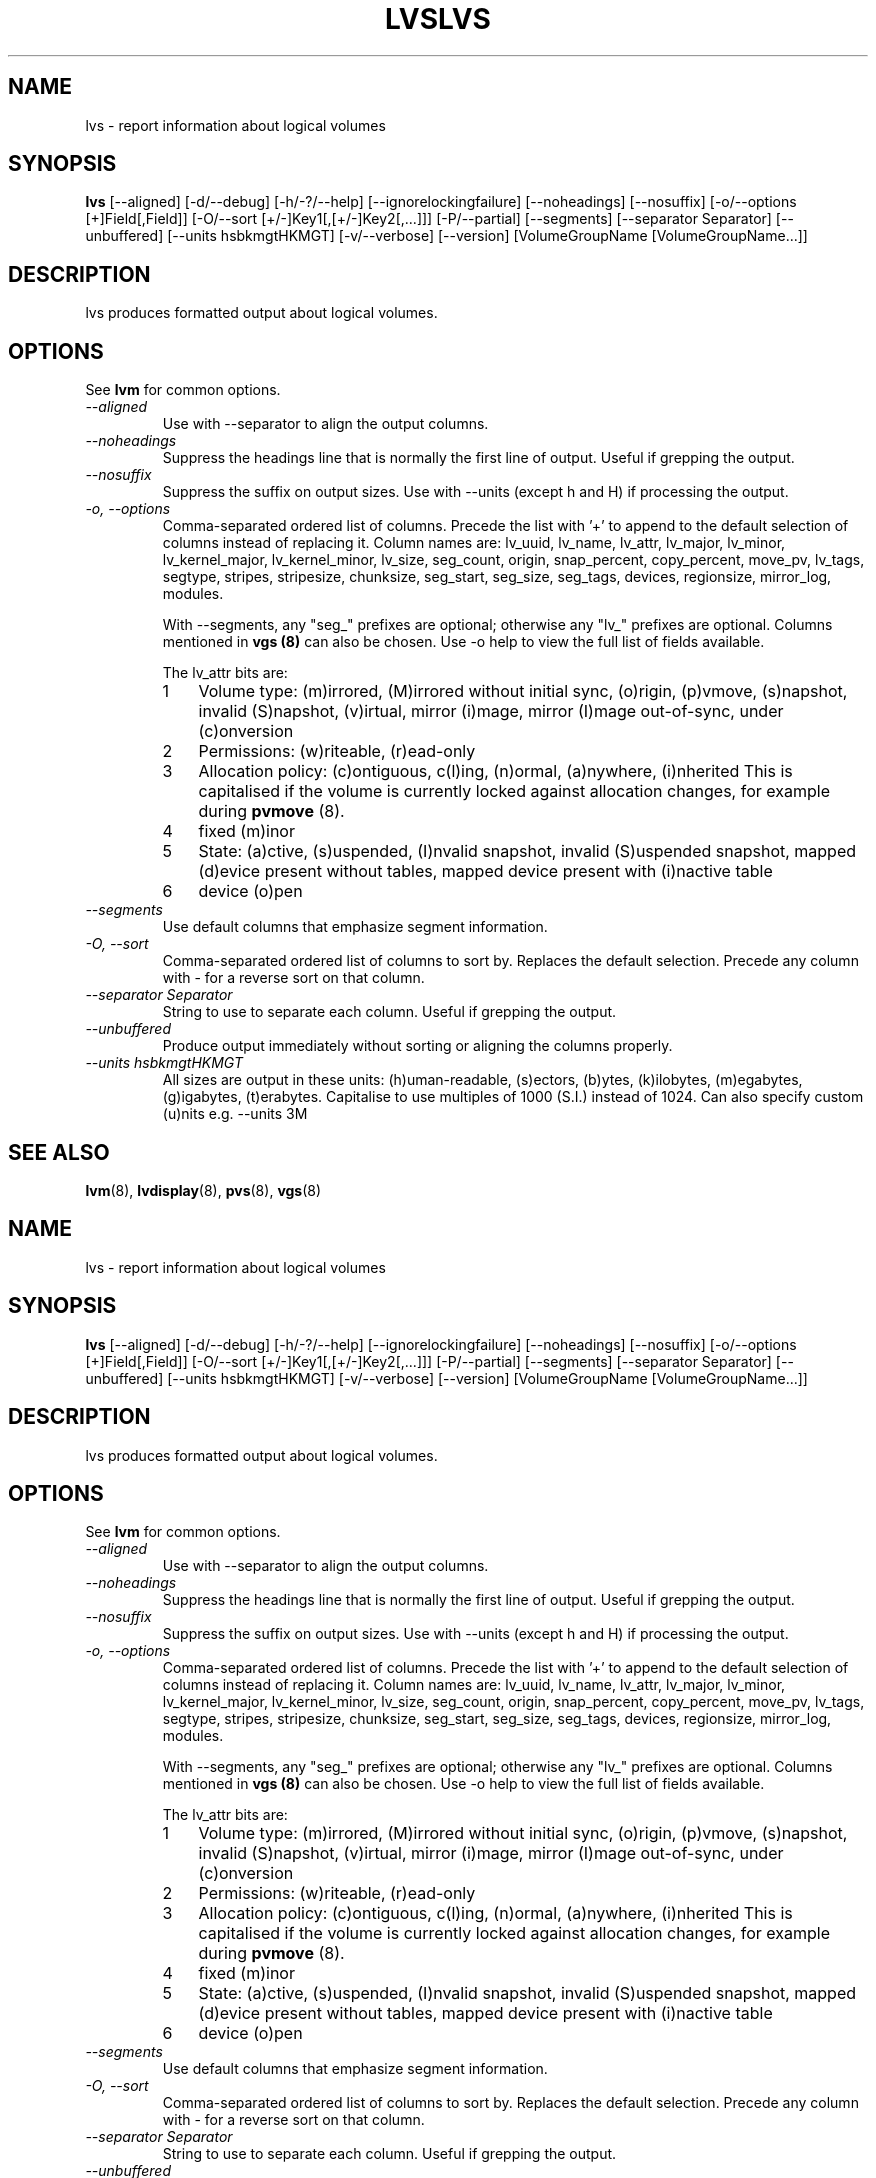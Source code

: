 .\"	$NetBSD: lvs.8,v 1.2 2008/12/19 15:24:10 haad Exp $
.\"
.TH LVS 8 "LVM TOOLS 2.2.02.43-cvs (12-08-08)" "Sistina Software UK" \" -*- nroff -*-
.SH NAME
lvs \- report information about logical volumes
.SH SYNOPSIS
.B lvs
[\-\-aligned] [\-d/\-\-debug] [\-h/\-?/\-\-help]
[\-\-ignorelockingfailure] [\-\-noheadings] [\-\-nosuffix]
[\-o/\-\-options [+]Field[,Field]]
[\-O/\-\-sort [+/-]Key1[,[+/-]Key2[,...]]]
[\-P/\-\-partial] [\-\-segments]
[\-\-separator Separator] [\-\-unbuffered]
[\-\-units hsbkmgtHKMGT]
[\-v/\-\-verbose] 
[\-\-version] [VolumeGroupName [VolumeGroupName...]]
.SH DESCRIPTION
lvs produces formatted output about logical volumes.
.SH OPTIONS
See \fBlvm\fP for common options.
.TP
.I \-\-aligned
Use with \-\-separator to align the output columns.
.TP
.I \-\-noheadings
Suppress the headings line that is normally the first line of output.
Useful if grepping the output.
.TP
.I \-\-nosuffix
Suppress the suffix on output sizes.  Use with \-\-units (except h and H)
if processing the output.
.TP
.I \-o, \-\-options
Comma-separated ordered list of columns.  Precede the list with '+' to append
to the default selection of columns instead of replacing it.  Column names are: 
lv_uuid, lv_name, lv_attr, lv_major, lv_minor, lv_kernel_major, lv_kernel_minor,
lv_size, seg_count, origin, snap_percent,
copy_percent, move_pv, lv_tags,
segtype, stripes,
stripesize, chunksize, seg_start, seg_size, seg_tags, devices,
regionsize, mirror_log, modules.
.IP
With \-\-segments, any "seg_" prefixes are optional; otherwise any "lv_"
prefixes are optional.  Columns mentioned in \fBvgs (8)\fP 
can also be chosen.
Use \fb-o help\fP to view the full list of fields available.
.IP
The lv_attr bits are: 
.RS
.IP 1 3
Volume type: (m)irrored, (M)irrored without initial sync, (o)rigin, (p)vmove, (s)napshot, 
invalid (S)napshot, (v)irtual, mirror (i)mage, mirror (I)mage out-of-sync,
under (c)onversion
.IP 2 3
Permissions: (w)riteable, (r)ead-only
.IP 3 3
Allocation policy: (c)ontiguous, c(l)ing, (n)ormal, (a)nywhere, (i)nherited
This is capitalised if the volume is currently locked against allocation
changes, for example during \fBpvmove\fP (8).
.IP 4 3
fixed (m)inor
.IP 5 3
State: (a)ctive, (s)uspended, (I)nvalid snapshot, invalid (S)uspended snapshot,
mapped (d)evice present without tables, mapped device present with (i)nactive table
.IP 6 3
device (o)pen
.RE
.TP
.I \-\-segments
Use default columns that emphasize segment information.
.TP
.I \-O, \-\-sort
Comma-separated ordered list of columns to sort by.  Replaces the default
selection. Precede any column with - for a reverse sort on that column.
.TP
.I \-\-separator Separator
String to use to separate each column.  Useful if grepping the output.
.TP
.I \-\-unbuffered
Produce output immediately without sorting or aligning the columns properly.
.TP
.I \-\-units hsbkmgtHKMGT
All sizes are output in these units: (h)uman-readable, (s)ectors, (b)ytes,
(k)ilobytes, (m)egabytes, (g)igabytes, (t)erabytes.  Capitalise to use multiples
of 1000 (S.I.) instead of 1024.  Can also specify custom (u)nits e.g.
\-\-units 3M
.SH SEE ALSO
.BR lvm (8),
.BR lvdisplay (8),
.BR pvs (8),
.BR vgs (8)
.\"	$NetBSD: lvs.8,v 1.2 2008/12/19 15:24:10 haad Exp $
.\"
.TH LVS 8 "LVM TOOLS 2.2.02.43-cvs (12-08-08)" "Sistina Software UK" \" -*- nroff -*-
.SH NAME
lvs \- report information about logical volumes
.SH SYNOPSIS
.B lvs
[\-\-aligned] [\-d/\-\-debug] [\-h/\-?/\-\-help]
[\-\-ignorelockingfailure] [\-\-noheadings] [\-\-nosuffix]
[\-o/\-\-options [+]Field[,Field]]
[\-O/\-\-sort [+/-]Key1[,[+/-]Key2[,...]]]
[\-P/\-\-partial] [\-\-segments]
[\-\-separator Separator] [\-\-unbuffered]
[\-\-units hsbkmgtHKMGT]
[\-v/\-\-verbose] 
[\-\-version] [VolumeGroupName [VolumeGroupName...]]
.SH DESCRIPTION
lvs produces formatted output about logical volumes.
.SH OPTIONS
See \fBlvm\fP for common options.
.TP
.I \-\-aligned
Use with \-\-separator to align the output columns.
.TP
.I \-\-noheadings
Suppress the headings line that is normally the first line of output.
Useful if grepping the output.
.TP
.I \-\-nosuffix
Suppress the suffix on output sizes.  Use with \-\-units (except h and H)
if processing the output.
.TP
.I \-o, \-\-options
Comma-separated ordered list of columns.  Precede the list with '+' to append
to the default selection of columns instead of replacing it.  Column names are: 
lv_uuid, lv_name, lv_attr, lv_major, lv_minor, lv_kernel_major, lv_kernel_minor,
lv_size, seg_count, origin, snap_percent,
copy_percent, move_pv, lv_tags,
segtype, stripes,
stripesize, chunksize, seg_start, seg_size, seg_tags, devices,
regionsize, mirror_log, modules.
.IP
With \-\-segments, any "seg_" prefixes are optional; otherwise any "lv_"
prefixes are optional.  Columns mentioned in \fBvgs (8)\fP 
can also be chosen.
Use \fb-o help\fP to view the full list of fields available.
.IP
The lv_attr bits are: 
.RS
.IP 1 3
Volume type: (m)irrored, (M)irrored without initial sync, (o)rigin, (p)vmove, (s)napshot, 
invalid (S)napshot, (v)irtual, mirror (i)mage, mirror (I)mage out-of-sync,
under (c)onversion
.IP 2 3
Permissions: (w)riteable, (r)ead-only
.IP 3 3
Allocation policy: (c)ontiguous, c(l)ing, (n)ormal, (a)nywhere, (i)nherited
This is capitalised if the volume is currently locked against allocation
changes, for example during \fBpvmove\fP (8).
.IP 4 3
fixed (m)inor
.IP 5 3
State: (a)ctive, (s)uspended, (I)nvalid snapshot, invalid (S)uspended snapshot,
mapped (d)evice present without tables, mapped device present with (i)nactive table
.IP 6 3
device (o)pen
.RE
.TP
.I \-\-segments
Use default columns that emphasize segment information.
.TP
.I \-O, \-\-sort
Comma-separated ordered list of columns to sort by.  Replaces the default
selection. Precede any column with - for a reverse sort on that column.
.TP
.I \-\-separator Separator
String to use to separate each column.  Useful if grepping the output.
.TP
.I \-\-unbuffered
Produce output immediately without sorting or aligning the columns properly.
.TP
.I \-\-units hsbkmgtHKMGT
All sizes are output in these units: (h)uman-readable, (s)ectors, (b)ytes,
(k)ilobytes, (m)egabytes, (g)igabytes, (t)erabytes.  Capitalise to use multiples
of 1000 (S.I.) instead of 1024.  Can also specify custom (u)nits e.g.
\-\-units 3M
.SH SEE ALSO
.BR lvm (8),
.BR lvdisplay (8),
.BR pvs (8),
.BR vgs (8)
